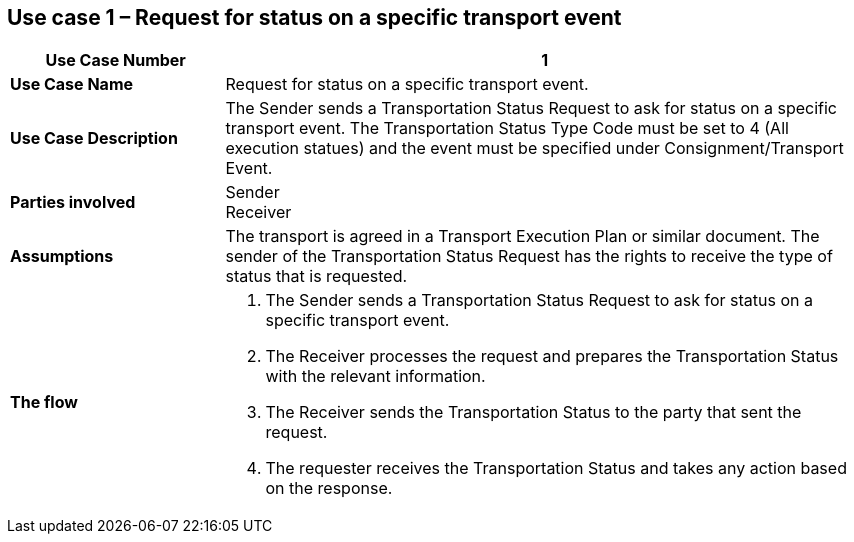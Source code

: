 [[use-case-1]]
== Use case 1 – Request for status on a specific transport event

[cols="2,6",options="header",]
|====
|Use Case Number | 1
|*Use Case Name* a|

Request for status on a specific transport event.

|*Use Case Description* a|

The Sender sends a Transportation Status Request to ask for status on a specific transport event. The Transportation Status Type Code must be set to 4 (All execution statues) and the event must be specified under Consignment/Transport Event.

|*Parties involved* a|

Sender +
Receiver

|*Assumptions* a|

The transport is agreed in a Transport Execution Plan or similar document. 
The sender of the Transportation Status Request has the rights to receive the type of status that is requested.

|*The flow* a|

. The Sender sends a Transportation Status Request to ask for status on a specific transport event.
. The Receiver processes the request and prepares the Transportation Status with the relevant information.
. The Receiver sends the Transportation Status to the party that sent the request.
. The requester receives the Transportation Status and takes any action based on the response.

|====
